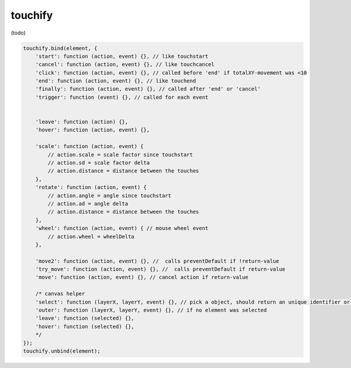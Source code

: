 touchify
========

(todo)

.. code-block:: javascript

    touchify.bind(element, {
        'start': function (action, event) {}, // like touchstart
        'cancel': function (action, event) {}, // like touchcancel
        'click': function (action, event) {}, // called before 'end' if totalXY-movement was <10
        'end': function (action, event) {}, // like touchend
        'finally': function (action, event) {}, // called after 'end' or 'cancel'
        'trigger': function (event) {}, // called for each event


        'leave': function (action) {},
        'hover': function (action, event) {},

        'scale': function (action, event) {
            // action.scale = scale factor since touchstart
            // action.sd = scale factor delta
            // action.distance = distance between the touches
        },
        'rotate': function (action, event) {
            // action.angle = angle since touchstart
            // action.ad = angle delta
            // action.distance = distance between the touches
        },
        'wheel': function (action, event) { // mouse wheel event
            // action.wheel = wheelDelta
        },

        'move2': function (action, event) {}, //  calls preventDefault if !return-value
        'try_move': function (action, event) {}, //  calls preventDefault if return-value
        'move': function (action, event) {}, // cancel action if return-value

        /* canvas helper
        'select': function (layerX, layerY, event) {}, // pick a object, should return an unique identifier or null
        'outer': function (layerX, layerY, event) {}, // if no element was selected
        'leave': function (selected) {},
        'hover': function (selected) {},
        */
    });
    touchify.unbind(element);
